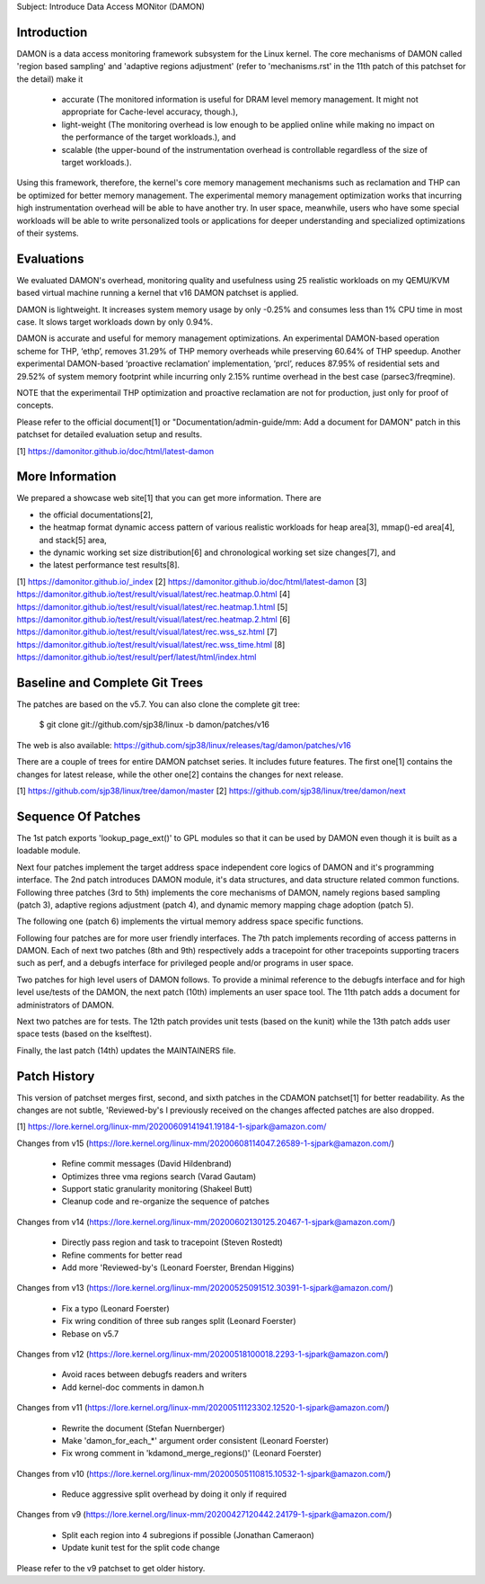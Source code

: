 Subject: Introduce Data Access MONitor (DAMON)

Introduction
============

DAMON is a data access monitoring framework subsystem for the Linux kernel.
The core mechanisms of DAMON called 'region based sampling' and 'adaptive
regions adjustment' (refer to 'mechanisms.rst' in the 11th patch of this
patchset for the detail) make it

 - accurate (The monitored information is useful for DRAM level memory
   management. It might not appropriate for Cache-level accuracy, though.),
 - light-weight (The monitoring overhead is low enough to be applied online
   while making no impact on the performance of the target workloads.), and
 - scalable (the upper-bound of the instrumentation overhead is controllable
   regardless of the size of target workloads.).

Using this framework, therefore, the kernel's core memory management mechanisms
such as reclamation and THP can be optimized for better memory management.  The
experimental memory management optimization works that incurring high
instrumentation overhead will be able to have another try.  In user space,
meanwhile, users who have some special workloads will be able to write
personalized tools or applications for deeper understanding and specialized
optimizations of their systems.

Evaluations
===========

We evaluated DAMON's overhead, monitoring quality and usefulness using 25
realistic workloads on my QEMU/KVM based virtual machine running a kernel that
v16 DAMON patchset is applied.

DAMON is lightweight. It increases system memory usage by only -0.25% and
consumes less than 1% CPU time in most case. It slows target workloads down by
only 0.94%.

DAMON is accurate and useful for memory management optimizations. An
experimental DAMON-based operation scheme for THP, ‘ethp’, removes 31.29% of
THP memory overheads while preserving 60.64% of THP speedup. Another
experimental DAMON-based ‘proactive reclamation’ implementation, ‘prcl’,
reduces 87.95% of residential sets and 29.52% of system memory footprint while
incurring only 2.15% runtime overhead in the best case (parsec3/freqmine).

NOTE that the experimentail THP optimization and proactive reclamation are not
for production, just only for proof of concepts.

Please refer to the official document[1] or "Documentation/admin-guide/mm: Add
a document for DAMON" patch in this patchset for detailed evaluation setup and
results.

[1] https://damonitor.github.io/doc/html/latest-damon

More Information
================

We prepared a showcase web site[1] that you can get more information.  There
are

- the official documentations[2],
- the heatmap format dynamic access pattern of various realistic workloads for
  heap area[3], mmap()-ed area[4], and stack[5] area,
- the dynamic working set size distribution[6] and chronological working set
  size changes[7], and
- the latest performance test results[8].

[1] https://damonitor.github.io/_index
[2] https://damonitor.github.io/doc/html/latest-damon
[3] https://damonitor.github.io/test/result/visual/latest/rec.heatmap.0.html
[4] https://damonitor.github.io/test/result/visual/latest/rec.heatmap.1.html
[5] https://damonitor.github.io/test/result/visual/latest/rec.heatmap.2.html
[6] https://damonitor.github.io/test/result/visual/latest/rec.wss_sz.html
[7] https://damonitor.github.io/test/result/visual/latest/rec.wss_time.html
[8] https://damonitor.github.io/test/result/perf/latest/html/index.html

Baseline and Complete Git Trees
===============================

The patches are based on the v5.7.  You can also clone the complete git
tree:

    $ git clone git://github.com/sjp38/linux -b damon/patches/v16

The web is also available:
https://github.com/sjp38/linux/releases/tag/damon/patches/v16

There are a couple of trees for entire DAMON patchset series.  It includes
future features.  The first one[1] contains the changes for latest release,
while the other one[2] contains the changes for next release.

[1] https://github.com/sjp38/linux/tree/damon/master
[2] https://github.com/sjp38/linux/tree/damon/next

Sequence Of Patches
===================

The 1st patch exports 'lookup_page_ext()' to GPL modules so that it can be used
by DAMON even though it is built as a loadable module.

Next four patches implement the target address space independent core logics of
DAMON and it's programming interface.  The 2nd patch introduces DAMON module,
it's data structures, and data structure related common functions.  Following
three patches (3rd to 5th) implements the core mechanisms of DAMON, namely
regions based sampling (patch 3), adaptive regions adjustment (patch 4), and
dynamic memory mapping chage adoption (patch 5).

The following one (patch 6) implements the virtual memory address space
specific functions.

Following four patches are for more user friendly interfaces.  The 7th patch
implements recording of access patterns in DAMON.  Each of next two patches
(8th and 9th) respectively adds a tracepoint for other tracepoints supporting
tracers such as perf, and a debugfs interface for privileged people and/or
programs in user space.

Two patches for high level users of DAMON follows.  To provide a minimal
reference to the debugfs interface and for high level use/tests of the DAMON,
the next patch (10th) implements an user space tool.  The 11th patch adds a
document for administrators of DAMON.

Next two patches are for tests.  The 12th patch provides unit tests (based on
the kunit) while the 13th patch adds user space tests (based on the kselftest).

Finally, the last patch (14th) updates the MAINTAINERS file.

Patch History
=============

This version of patchset merges first, second, and sixth patches in the CDAMON
patchset[1] for better readability.  As the changes are not subtle,
'Reviewed-by's I previously received on the changes affected patches are also
dropped.

[1] https://lore.kernel.org/linux-mm/20200609141941.19184-1-sjpark@amazon.com/


Changes from v15
(https://lore.kernel.org/linux-mm/20200608114047.26589-1-sjpark@amazon.com/)
 - Refine commit messages (David Hildenbrand)
 - Optimizes three vma regions search (Varad Gautam)
 - Support static granularity monitoring (Shakeel Butt)
 - Cleanup code and re-organize the sequence of patches

Changes from v14
(https://lore.kernel.org/linux-mm/20200602130125.20467-1-sjpark@amazon.com/)
 - Directly pass region and task to tracepoint (Steven Rostedt)
 - Refine comments for better read
 - Add more 'Reviewed-by's (Leonard Foerster, Brendan Higgins)

Changes from v13
(https://lore.kernel.org/linux-mm/20200525091512.30391-1-sjpark@amazon.com/)
 - Fix a typo (Leonard Foerster)
 - Fix wring condition of three sub ranges split (Leonard Foerster)
 - Rebase on v5.7

Changes from v12
(https://lore.kernel.org/linux-mm/20200518100018.2293-1-sjpark@amazon.com/)
 - Avoid races between debugfs readers and writers
 - Add kernel-doc comments in damon.h

Changes from v11
(https://lore.kernel.org/linux-mm/20200511123302.12520-1-sjpark@amazon.com/)
 - Rewrite the document (Stefan Nuernberger)
 - Make 'damon_for_each_*' argument order consistent (Leonard Foerster)
 - Fix wrong comment in 'kdamond_merge_regions()' (Leonard Foerster)

Changes from v10
(https://lore.kernel.org/linux-mm/20200505110815.10532-1-sjpark@amazon.com/)
 - Reduce aggressive split overhead by doing it only if required

Changes from v9
(https://lore.kernel.org/linux-mm/20200427120442.24179-1-sjpark@amazon.com/)
 - Split each region into 4 subregions if possible (Jonathan Cameraon)
 - Update kunit test for the split code change

Please refer to the v9 patchset to get older history.
